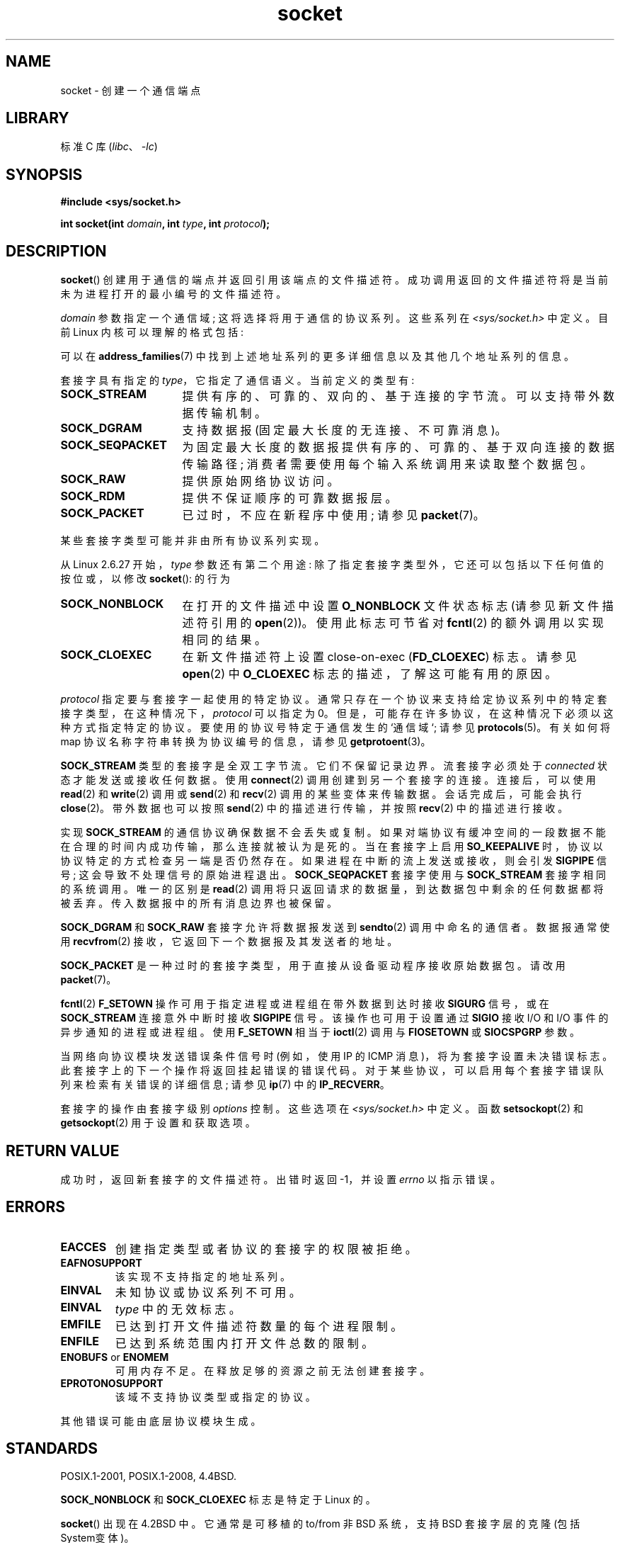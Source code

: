 .\" -*- coding: UTF-8 -*-
'\" t
.\" Copyright (c) 1983, 1991 The Regents of the University of California.
.\" All rights reserved.
.\"
.\" SPDX-License-Identifier: BSD-4-Clause-UC
.\"
.\"     $Id: socket.2,v 1.4 1999/05/13 11:33:42 freitag Exp $
.\"
.\" Modified 1993-07-24 by Rik Faith <faith@cs.unc.edu>
.\" Modified 1996-10-22 by Eric S. Raymond <esr@thyrsus.com>
.\" Modified 1998, 1999 by Andi Kleen <ak@muc.de>
.\" Modified 2002-07-17 by Michael Kerrisk <mtk.manpages@gmail.com>
.\" Modified 2004-06-17 by Michael Kerrisk <mtk.manpages@gmail.com>
.\"
.\"*******************************************************************
.\"
.\" This file was generated with po4a. Translate the source file.
.\"
.\"*******************************************************************
.TH socket 2 2023\-02\-05 "Linux man\-pages 6.03" 
.SH NAME
socket \- 创建一个通信端点
.SH LIBRARY
标准 C 库 (\fIlibc\fP、\fI\-lc\fP)
.SH SYNOPSIS
.nf
\fB#include <sys/socket.h>\fP
.PP
\fBint socket(int \fP\fIdomain\fP\fB, int \fP\fItype\fP\fB, int \fP\fIprotocol\fP\fB);\fP
.fi
.SH DESCRIPTION
\fBsocket\fP() 创建用于通信的端点并返回引用该端点的文件描述符。 成功调用返回的文件描述符将是当前未为进程打开的最小编号的文件描述符。
.PP
\fIdomain\fP 参数指定一个通信域; 这将选择将用于通信的协议系列。 这些系列在 \fI<sys/socket.h>\fP 中定义。 目前
Linux 内核可以理解的格式包括:
.TS
tab(:);
l1 lw40 l.
Name:Purpose:Man page
T{
\fBAF_UNIX\fP
T}:T{
Local communication
T}:T{
\fBunix\fP(7)
T}
T{
\fBAF_LOCAL\fP
T}:T{
Synonym for
\fBAF_UNIX\fP
T}:T{
T}
T{
\fBAF_INET\fP
T}:IPv4 Internet protocols:T{
\fBip\fP(7)
T}
T{
\fBAF_AX25\fP
T}:T{
Amateur radio AX.25 protocol
T}:T{
.\" Part of ax25-tools
\fBax25\fP(4)
T}
T{
\fBAF_IPX\fP
T}:IPX \- Novell protocols:
T{
\fBAF_APPLETALK\fP
T}:AppleTalk:T{
\fBddp\fP(7)
T}
T{
\fBAF_X25\fP
T}:ITU\-T X.25 / ISO\-8208 protocol:T{
\fBx25\fP(7)
T}
T{
\fBAF_INET6\fP
T}:IPv6 Internet protocols:T{
\fBipv6\fP(7)
T}
T{
\fBAF_DECnet\fP
T}:T{
DECet protocol sockets
T}
T{
\fBAF_KEY\fP
T}:T{
Key management protocol, originally developed for usage with IPsec
T}
T{
\fBAF_NETLINK\fP
T}:T{
Kernel user interface device
T}:T{
\fBnetlink\fP(7)
T}
T{
\fBAF_PACKET\fP
T}:T{
Low\-level packet interface
T}:T{
\fBpacket\fP(7)
T}
T{
\fBAF_RDS\fP
T}:T{
.\" commit: 639b321b4d8f4e412bfbb2a4a19bfebc1e68ace4
Reliable Datagram Sockets (RDS) protocol
T}:T{
.\" rds-tools: https://github.com/oracle/rds-tools/blob/master/rds.7
.\" rds-tools: https://github.com/oracle/rds-tools/blob/master/rds-rdma.7
\fBrds\fP(7)
.br
\fBrds\-rdma\fP(7)
T}
T{
\fBAF_PPPOX\fP
T}:T{
Generic PPP transport layer, for setting up L2 tunnels
(L2TP and PPPoE)
T}
T{
\fBAF_LLC\fP
T}:T{
.\" linux-history commit: 34beb106cde7da233d4df35dd3d6cf4fee937caa
Logical link control (IEEE 802.2 LLC) protocol
T}
T{
\fBAF_IB\fP
T}:T{
.\" commits: 8d36eb01da5d371f..ce117ffac2e93334
InfiniBand native addressing
T}
T{
\fBAF_MPLS\fP
T}:T{
.\" commits: 0189197f441602acdca3f97750d392a895b778fd
Multiprotocol Label Switching
T}
T{
\fBAF_CAN\fP
T}:T{
.\" commits: 8dbde28d9711475a..5423dd67bd0108a1
Controller Area Network automotive bus protocol
T}
T{
\fBAF_TIPC\fP
T}:T{
.\" commits: b97bf3fd8f6a16966d4f18983b2c40993ff937d4
TIPC, "cluster domain sockets" protocol
T}
T{
\fBAF_BLUETOOTH\fP
T}:T{
.\" commits: 8d36eb01da5d371f..ce117ffac2e93334
Bluetooth low\-level socket protocol
T}
T{
\fBAF_ALG\fP
T}:T{
.\" commit: 03c8efc1ffeb6b82a22c1af8dd908af349563314
Interface to kernel crypto API
T}
T{
\fBAF_VSOCK\fP
T}:T{
.\" commit: d021c344051af91f42c5ba9fdedc176740cbd238
VSOCK (originally "VMWare VSockets") protocol
for hypervisor\-guest communication
T}:T{
\fBvsock\fP(7)
T}
T{
\fBAF_KCM\fP
T}:T{
.\" commit: 03c8efc1ffeb6b82a22c1af8dd908af349563314
KCM (kernel connection multiplexer) interface
T}
T{
\fBAF_XDP\fP
T}:T{
.\" commit: c0c77d8fb787cfe0c3fca689c2a30d1dad4eaba7
XDP (express data path) interface
T}
.TE
.PP
可以在 \fBaddress_families\fP(7) 中找到上述地址系列的更多详细信息以及其他几个地址系列的信息。
.PP
套接字具有指定的 \fItype\fP，它指定了通信语义。 当前定义的类型有:
.TP  16
\fBSOCK_STREAM\fP
提供有序的、可靠的、双向的、基于连接的字节流。 可以支持带外数据传输机制。
.TP 
\fBSOCK_DGRAM\fP
支持数据报 (固定最大长度的无连接、不可靠消息)。
.TP 
\fBSOCK_SEQPACKET\fP
为固定最大长度的数据报提供有序的、可靠的、基于双向连接的数据传输路径; 消费者需要使用每个输入系统调用来读取整个数据包。
.TP 
\fBSOCK_RAW\fP
提供原始网络协议访问。
.TP 
\fBSOCK_RDM\fP
提供不保证顺序的可靠数据报层。
.TP 
\fBSOCK_PACKET\fP
已过时，不应在新程序中使用; 请参见 \fBpacket\fP(7)。
.PP
某些套接字类型可能并非由所有协议系列实现。
.PP
从 Linux 2.6.27 开始，\fItype\fP 参数还有第二个用途: 除了指定套接字类型外，它还可以包括以下任何值的按位或，以修改
\fBsocket\fP(): 的行为
.TP  16
\fBSOCK_NONBLOCK\fP
在打开的文件描述中设置 \fBO_NONBLOCK\fP 文件状态标志 (请参见新文件描述符引用的 \fBopen\fP(2))。 使用此标志可节省对
\fBfcntl\fP(2) 的额外调用以实现相同的结果。
.TP 
\fBSOCK_CLOEXEC\fP
在新文件描述符上设置 close\-on\-exec (\fBFD_CLOEXEC\fP) 标志。 请参见 \fBopen\fP(2) 中 \fBO_CLOEXEC\fP
标志的描述，了解这可能有用的原因。
.PP
\fIprotocol\fP 指定要与套接字一起使用的特定协议。 通常只存在一个协议来支持给定协议系列中的特定套接字类型，在这种情况下，\fIprotocol\fP
可以指定为 0。 但是，可能存在许多协议，在这种情况下必须以这种方式指定特定的协议。 要使用的协议号特定于通信发生的 `通信域`; 请参见
\fBprotocols\fP(5)。 有关如何将 map 协议名称字符串转换为协议编号的信息，请参见 \fBgetprotoent\fP(3)。
.PP
\fBSOCK_STREAM\fP 类型的套接字是全双工字节流。 它们不保留记录边界。 流套接字必须处于 \fIconnected\fP
状态才能发送或接收任何数据。 使用 \fBconnect\fP(2) 调用创建到另一个套接字的连接。 连接后，可以使用 \fBread\fP(2) 和
\fBwrite\fP(2) 调用或 \fBsend\fP(2) 和 \fBrecv\fP(2) 调用的某些变体来传输数据。 会话完成后，可能会执行
\fBclose\fP(2)。 带外数据也可以按照 \fBsend\fP(2) 中的描述进行传输，并按照 \fBrecv\fP(2) 中的描述进行接收。
.PP
实现 \fBSOCK_STREAM\fP 的通信协议确保数据不会丢失或复制。
如果对端协议有缓冲空间的一段数据不能在合理的时间内成功传输，那么连接就被认为是死的。 当在套接字上启用 \fBSO_KEEPALIVE\fP
时，协议以协议特定的方式检查另一端是否仍然存在。 如果进程在中断的流上发送或接收，则会引发 \fBSIGPIPE\fP 信号;
这会导致不处理信号的原始进程退出。 \fBSOCK_SEQPACKET\fP 套接字使用与 \fBSOCK_STREAM\fP 套接字相同的系统调用。 唯一的区别是
\fBread\fP(2) 调用将只返回请求的数据量，到达数据包中剩余的任何数据都将被丢弃。 传入数据报中的所有消息边界也被保留。
.PP
\fBSOCK_DGRAM\fP 和 \fBSOCK_RAW\fP 套接字允许将数据报发送到 \fBsendto\fP(2) 调用中命名的通信者。 数据报通常使用
\fBrecvfrom\fP(2) 接收，它返回下一个数据报及其发送者的地址。
.PP
\fBSOCK_PACKET\fP 是一种过时的套接字类型，用于直接从设备驱动程序接收原始数据包。 请改用 \fBpacket\fP(7)。
.PP
\fBfcntl\fP(2) \fBF_SETOWN\fP 操作可用于指定进程或进程组在带外数据到达时接收 \fBSIGURG\fP 信号，或在
\fBSOCK_STREAM\fP 连接意外中断时接收 \fBSIGPIPE\fP 信号。 该操作也可用于设置通过 \fBSIGIO\fP 接收 I/O 和 I/O
事件的异步通知的进程或进程组。 使用 \fBF_SETOWN\fP 相当于 \fBioctl\fP(2) 调用与 \fBFIOSETOWN\fP 或
\fBSIOCSPGRP\fP 参数。
.PP
当网络向协议模块发送错误条件信号时 (例如，使用 IP 的 ICMP 消息)，将为套接字设置未决错误标志。
此套接字上的下一个操作将返回挂起错误的错误代码。 对于某些协议，可以启用每个套接字错误队列来检索有关错误的详细信息; 请参见 \fBip\fP(7) 中的
\fBIP_RECVERR\fP。
.PP
套接字的操作由套接字级别 \fIoptions\fP 控制。 这些选项在 \fI<sys/socket.h>\fP 中定义。 函数
\fBsetsockopt\fP(2) 和 \fBgetsockopt\fP(2) 用于设置和获取选项。
.SH "RETURN VALUE"
成功时，返回新套接字的文件描述符。 出错时返回 \-1，并设置 \fIerrno\fP 以指示错误。
.SH ERRORS
.TP 
\fBEACCES\fP
创建指定类型或者协议的套接字的权限被拒绝。
.TP 
\fBEAFNOSUPPORT\fP
该实现不支持指定的地址系列。
.TP 
\fBEINVAL\fP
未知协议或协议系列不可用。
.TP 
\fBEINVAL\fP
.\" Since Linux 2.6.27
\fItype\fP 中的无效标志。
.TP 
\fBEMFILE\fP
已达到打开文件描述符数量的每个进程限制。
.TP 
\fBENFILE\fP
已达到系统范围内打开文件总数的限制。
.TP 
\fBENOBUFS\fP or \fBENOMEM\fP
可用内存不足。 在释放足够的资源之前无法创建套接字。
.TP 
\fBEPROTONOSUPPORT\fP
该域不支持协议类型或指定的协议。
.PP
其他错误可能由底层协议模块生成。
.SH STANDARDS
POSIX.1\-2001, POSIX.1\-2008, 4.4BSD.
.PP
\fBSOCK_NONBLOCK\fP 和 \fBSOCK_CLOEXEC\fP 标志是特定于 Linux 的。
.PP
\fBsocket\fP() 出现在 4.2BSD 中。 它通常是可移植的 to/from 非 BSD 系统，支持 BSD 套接字层的克隆 (包括
System\V 变体)。
.SH NOTES
4.x BSD 下用于协议族的清单常量为 \fBPF_UNIX\fP、\fBPF_INET\fP 等，而 \fBAF_UNIX\fP、\fBAF_INET\fP 等用于地址族。
但是，BSD 手册页 promises: "The protocol family generally is the same as the
address family" 和后续标准已在各处使用 AF_*。
.SH EXAMPLES
\fBgetaddrinfo\fP(3) 中显示了 \fBsocket\fP() 的使用示例。
.SH "SEE ALSO"
\fBaccept\fP(2), \fBbind\fP(2), \fBclose\fP(2), \fBconnect\fP(2), \fBfcntl\fP(2),
\fBgetpeername\fP(2), \fBgetsockname\fP(2), \fBgetsockopt\fP(2), \fBioctl\fP(2),
\fBlisten\fP(2), \fBread\fP(2), \fBrecv\fP(2), \fBselect\fP(2), \fBsend\fP(2),
\fBshutdown\fP(2), \fBsocketpair\fP(2), \fBwrite\fP(2), \fBgetprotoent\fP(3),
\fBaddress_families\fP(7), \fBip\fP(7), \fBsocket\fP(7), \fBtcp\fP(7), \fBudp\fP(7),
\fBunix\fP(7)
.PP
\[lq] An Introductory 4.3BSD Interprocess Communication Tutorial\[rq]
and\[lq] BSD Interprocess Communication Tutorial\[rq]，转载于 \fIUNIX Programmer's Supplementary Documents Volume 1.\fP
.PP
.SH [手册页中文版]
.PP
本翻译为免费文档；阅读
.UR https://www.gnu.org/licenses/gpl-3.0.html
GNU 通用公共许可证第 3 版
.UE
或稍后的版权条款。因使用该翻译而造成的任何问题和损失完全由您承担。
.PP
该中文翻译由 wtklbm
.B <wtklbm@gmail.com>
根据个人学习需要制作。
.PP
项目地址:
.UR \fBhttps://github.com/wtklbm/manpages-chinese\fR
.ME 。
